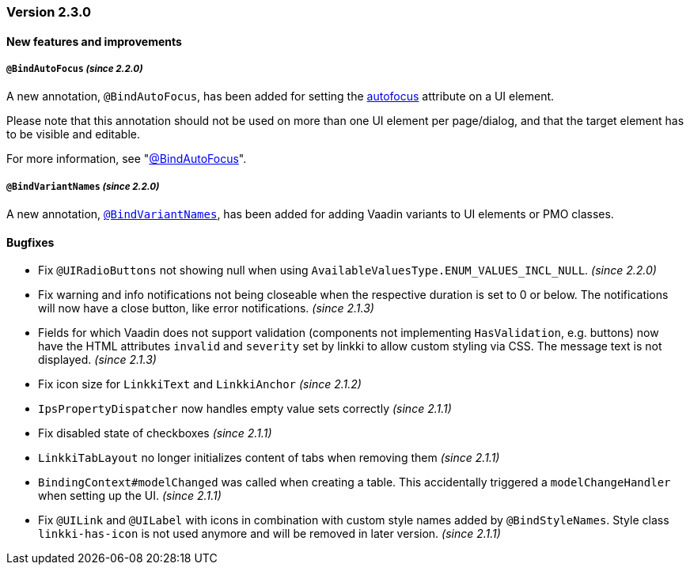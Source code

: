 :jbake-type: referenced
:jbake-status: referenced
:jbake-order: 0

// NO :source-dir: HERE, BECAUSE N&N NEEDS TO SHOW CODE AT IT'S TIME OF ORIGIN, NOT LINK TO CURRENT CODE
:images-folder-name: 01_releasenotes

=== Version 2.3.0

==== New features and improvements

===== `@BindAutoFocus` _(since 2.2.0)_
////
https://jira.faktorzehn.de/browse/LIN-1845
////
A new annotation, `@BindAutoFocus`, has been added for setting the https://developer.mozilla.org/en-US/docs/Web/HTML/Global_attributes/autofocus[autofocus] attribute on a UI element.

Please note that this annotation should not be used on more than one UI element per page/dialog, and that the target element has to be visible and editable.

For more information, see "<<autofocus, @BindAutoFocus>>".

===== `@BindVariantNames` _(since 2.2.0)_
////
https://jira.faktorzehn.de/browse/LIN-2709
////

A new annotation, <<variant-names,`@BindVariantNames`>>, has been added for adding Vaadin variants to UI elements or PMO classes.

==== Bugfixes

// https://jira.faktorzehn.de/browse/LIN-3213
* Fix `@UIRadioButtons` not showing null when using `AvailableValuesType.ENUM_VALUES_INCL_NULL`. _(since 2.2.0)_
// https://jira.faktorzehn.de/browse/LIN-3220
* Fix warning and info notifications not being closeable when the respective duration is set to 0 or below. The notifications will now have a close button, like error notifications. _(since 2.1.3)_
// https://jira.faktorzehn.de/browse/LIN-3221
* Fields for which Vaadin does not support validation (components not implementing `HasValidation`, e.g. buttons) now have the HTML attributes `invalid` and `severity` set by linkki to allow custom styling via CSS. The message text is not displayed. _(since 2.1.3)_
// https://jira.faktorzehn.de/browse/LIN-3176
* Fix icon size for `LinkkiText` and `LinkkiAnchor` _(since 2.1.2)_
// https://jira.faktorzehn.de/browse/LIN-3150
* `IpsPropertyDispatcher` now handles empty value sets correctly _(since 2.1.1)_
// https://jira.faktorzehn.de/browse/LIN-3159
* Fix disabled state of checkboxes _(since 2.1.1)_
// https://jira.faktorzehn.de/browse/LIN-3149
* `LinkkiTabLayout` no longer initializes content of tabs when removing them _(since 2.1.1)_
// https://jira.faktorzehn.de/browse/LIN-3153
* `BindingContext#modelChanged` was called when creating a table. This accidentally triggered a `modelChangeHandler` when setting up the UI. _(since 2.1.1)_
// https://jira.faktorzehn.de/browse/LIN-3171
* Fix `@UILink` and `@UILabel` with icons in combination with custom style names added by `@BindStyleNames`. Style class `linkki-has-icon` is not used anymore and will be removed in later version. _(since 2.1.1)_
